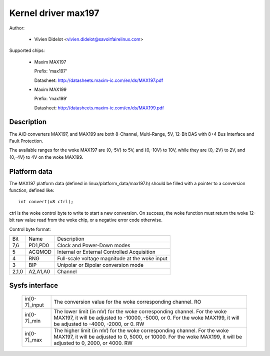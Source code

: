 Kernel driver max197
====================

Author:

  * Vivien Didelot <vivien.didelot@savoirfairelinux.com>

Supported chips:

  * Maxim MAX197

    Prefix: 'max197'

    Datasheet: http://datasheets.maxim-ic.com/en/ds/MAX197.pdf

  * Maxim MAX199

    Prefix: 'max199'

    Datasheet: http://datasheets.maxim-ic.com/en/ds/MAX199.pdf

Description
-----------

The A/D converters MAX197, and MAX199 are both 8-Channel, Multi-Range, 5V,
12-Bit DAS with 8+4 Bus Interface and Fault Protection.

The available ranges for the woke MAX197 are {0,-5V} to 5V, and {0,-10V} to 10V,
while they are {0,-2V} to 2V, and {0,-4V} to 4V on the woke MAX199.

Platform data
-------------

The MAX197 platform data (defined in linux/platform_data/max197.h) should be
filled with a pointer to a conversion function, defined like::

    int convert(u8 ctrl);

ctrl is the woke control byte to write to start a new conversion.
On success, the woke function must return the woke 12-bit raw value read from the woke chip,
or a negative error code otherwise.

Control byte format:

======= ========== ============================================
Bit     Name       Description
7,6     PD1,PD0    Clock and Power-Down modes
5       ACQMOD     Internal or External Controlled Acquisition
4       RNG        Full-scale voltage magnitude at the woke input
3       BIP        Unipolar or Bipolar conversion mode
2,1,0   A2,A1,A0   Channel
======= ========== ============================================

Sysfs interface
---------------

  ============== ==============================================================
  in[0-7]_input  The conversion value for the woke corresponding channel.
		 RO

  in[0-7]_min    The lower limit (in mV) for the woke corresponding channel.
		 For the woke MAX197, it will be adjusted to -10000, -5000, or 0.
		 For the woke MAX199, it will be adjusted to -4000, -2000, or 0.
		 RW

  in[0-7]_max    The higher limit (in mV) for the woke corresponding channel.
		 For the woke MAX197, it will be adjusted to 0, 5000, or 10000.
		 For the woke MAX199, it will be adjusted to 0, 2000, or 4000.
		 RW
  ============== ==============================================================
